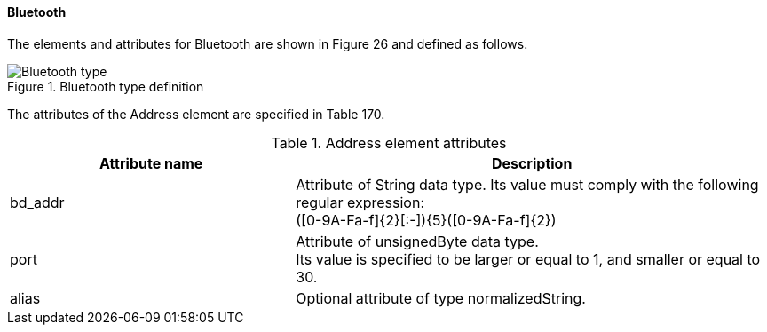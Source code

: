 ==== Bluetooth
The elements and attributes for Bluetooth are shown in Figure 26 and defined as follows.

.Bluetooth type definition
image::img/Bluetooth_type.png[align="center"]

The attributes of the Address element are specified in Table 170.

.Address element attributes
[width=100%, cols="3,5", options="header"]
|===
|Attribute name
|Description

|bd_addr
|Attribute of String data type. Its value must comply with the following regular expression: +
([0-9A-Fa-f]{2}[:-]){5}([0-9A-Fa-f]{2})

|port
|Attribute of unsignedByte data type. +
Its value is specified to be larger or equal to 1, and smaller or equal to 30.

|alias
|Optional attribute of type normalizedString.

|===
